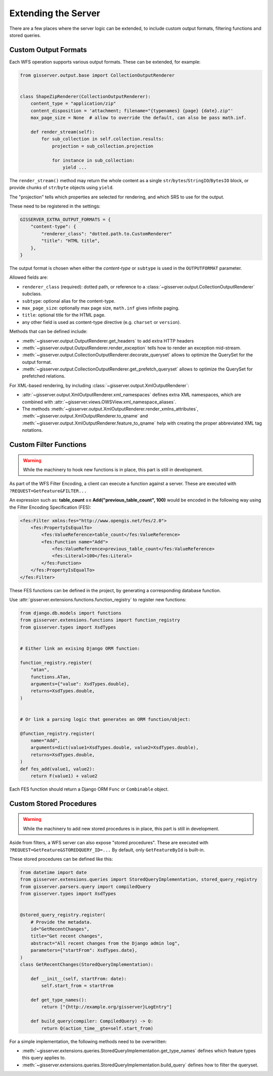 Extending the Server
====================

There are a few places where the server logic can be extended,
to include custom output formats, filtering functions and stored queries.

Custom Output Formats
---------------------

Each WFS operation supports various output formats.
These can be extended, for example:

.. code-block:: python

    from gisserver.output.base import CollectionOutputRenderer


    class ShapeZipRenderer(CollectionOutputRenderer):
        content_type = "application/zip"
        content_disposition = 'attachment; filename="{typenames} {page} {date}.zip"'
        max_page_size = None  # allow to override the default, can also be pass math.inf.

        def render_stream(self):
            for sub_collection in self.collection.results:
                projection = sub_collection.projection

                for instance in sub_collection:
                    yield ...

The ``render_stream()`` method may return the whole content as
a single ``str``/``bytes``/``StringIO``/``BytesIO`` block,
or provide chunks of ``str``/``byte`` objects using ``yield``.

The "projection" tells which properties are selected for rendering,
and which SRS to use for the output.

These need to be registered in the settings:

.. code-block:: python

    GISSERVER_EXTRA_OUTPUT_FORMATS = {
        "content-type": {
            "renderer_class": "dotted.path.to.CustomRenderer"
            "title": "HTML title",
        },
    }

The output format is chosen when either the *content-type*
or ``subtype`` is used in the ``OUTPUTFORMAT`` parameter.

Allowed fields are:

* ``renderer_class`` (required): dotted path, or reference to a :class:`~gisserver.output.CollectionOutputRenderer` subclass.
* ``subtype``: optional alias for the content-type.
* ``max_page_size``: optionally max page size, ``math.inf`` gives infinite paging.
* ``title``: optional title for the HTML page.
* any other field is used as content-type directive (e.g. ``charset`` or ``version``).

Methods that can be defined include:

* :meth:`~gisserver.output.OutputRenderer.get_headers` to add extra HTTP headers
* :meth:`~gisserver.output.OutputRenderer.render_exception` tells how to render an exception mid-stream.
* :meth:`~gisserver.output.CollectionOutputRenderer.decorate_queryset` allows to optimize the QuerySet for the output format.
* :meth:`~gisserver.output.CollectionOutputRenderer.get_prefetch_queryset` allows to optimize the QuerySet for prefetched relations.

For XML-based rendering, by including :class:`~gisserver.output.XmlOutputRenderer`:

* :attr:`~gisserver.output.XmlOutputRenderer.xml_namespaces` defines extra XML namespaces,
  which are combined with :attr:`~gisserver.views.OWSView.xml_namespace_aliases`.
* The methods :meth:`~gisserver.output.XmlOutputRenderer.render_xmlns_attributes`,
  :meth:`~gisserver.output.XmlOutputRenderer.to_qname` and :meth:`~gisserver.output.XmlOutputRenderer.feature_to_qname`
  help with creating the proper abbreviated XML tag notations.

Custom Filter Functions
-----------------------

.. warning::
   While the machinery to hook new functions is in place, this part is still in development.

As part of the WFS Filter Encoding, a client can execute a function against a server.
These are executed with ``?REQUEST=GetFeature&FILTER...``

An expression such as: **table_count == Add("previous_table_count", 100)**
would be encoded in the following way using the Filter Encoding Specification (FES):

.. code-block:: xml

        <fes:Filter xmlns:fes="http://www.opengis.net/fes/2.0">
            <fes:PropertyIsEqualTo>
                <fes:ValueReference>table_count</fes:ValueReference>
                <fes:Function name="Add">
                    <fes:ValueReference>previous_table_count</fes:ValueReference>
                    <fes:Literal>100</fes:Literal>
                </fes:Function>
            </fes:PropertyIsEqualTo>
        </fes:Filter>

These FES functions can be defined in the project,
by generating a corresponding database function.

Use :attr:`gisserver.extensions.functions.function_registry` to register new functions:

.. code-block:: python

    from django.db.models import functions
    from gisserver.extensions.functions import function_registry
    from gisserver.types import XsdTypes


    # Either link an exising Django ORM function:

    function_registry.register(
        "atan",
        functions.ATan,
        arguments={"value": XsdTypes.double},
        returns=XsdTypes.double,
    )


    # Or link a parsing logic that generates an ORM function/object:

    @function_registry.register(
        name="Add",
        arguments=dict(value1=XsdTypes.double, value2=XsdTypes.double),
        returns=XsdTypes.double,
    )
    def fes_add(value1, value2):
        return F(value1) + value2

Each FES function should return a Django ORM ``Func`` or ``Combinable`` object.


Custom Stored Procedures
------------------------

.. warning::
   While the machinery to add new stored procedures is in place, this part is still in development.

Aside from filters, a WFS server can also expose "stored procedures".
These are executed with ``?REQUEST=GetFeature&STOREDQUERY_ID=...``
By default, only ``GetFeatureById`` is built-in.

These stored procedures can be defined like this:

.. code-block:: python

    from datetime import date
    from gisserver.extensions.queries import StoredQueryImplementation, stored_query_registry
    from gisserver.parsers.query import compiledQuery
    from gisserver.types import XsdTypes


    @stored_query_registry.register(
        # Provide the metadata.
        id="GetRecentChanges",
        title="Get recent changes",
        abstract="All recent changes from the Django admin log",
        parameters={"startFrom": XsdTypes.date},
    )
    class GetRecentChanges(StoredQueryImplementation):

        def __init__(self, startFrom: date):
            self.start_from = startFrom

        def get_type_names():
            return ["{http://example.org/gisserver}LogEntry"]

        def build_query(compiler: CompiledQuery) -> Q:
            return Q(action_time__gte=self.start_from)


For a simple implementation, the following methods need to be overwritten:

* :meth:`~gisserver.extensions.queries.StoredQueryImplementation.get_type_names` defines which feature types this query applies to.
* :meth:`~gisserver.extensions.queries.StoredQueryImplementation.build_query` defines how to filter the queryset.

